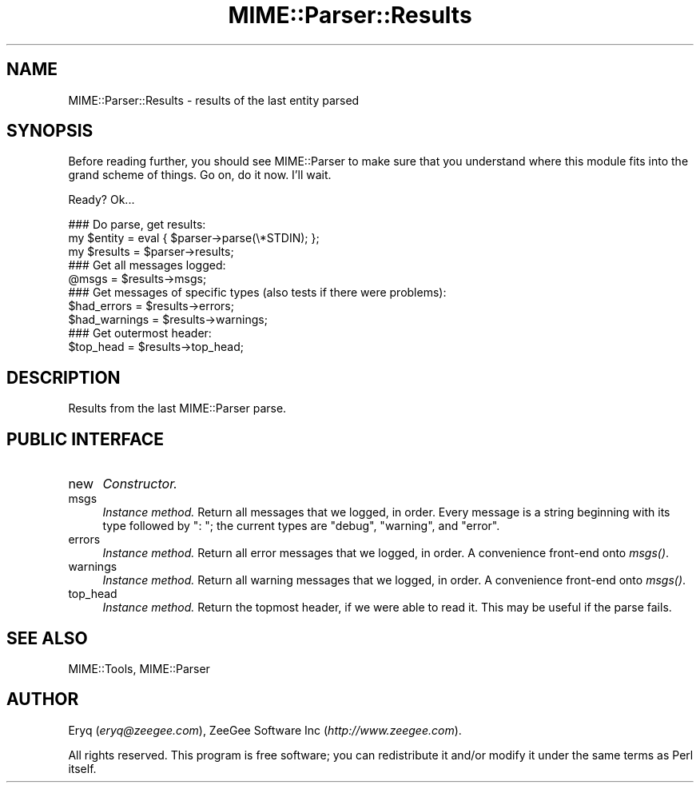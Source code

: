 .\" Automatically generated by Pod::Man 4.09 (Pod::Simple 3.35)
.\"
.\" Standard preamble:
.\" ========================================================================
.de Sp \" Vertical space (when we can't use .PP)
.if t .sp .5v
.if n .sp
..
.de Vb \" Begin verbatim text
.ft CW
.nf
.ne \\$1
..
.de Ve \" End verbatim text
.ft R
.fi
..
.\" Set up some character translations and predefined strings.  \*(-- will
.\" give an unbreakable dash, \*(PI will give pi, \*(L" will give a left
.\" double quote, and \*(R" will give a right double quote.  \*(C+ will
.\" give a nicer C++.  Capital omega is used to do unbreakable dashes and
.\" therefore won't be available.  \*(C` and \*(C' expand to `' in nroff,
.\" nothing in troff, for use with C<>.
.tr \(*W-
.ds C+ C\v'-.1v'\h'-1p'\s-2+\h'-1p'+\s0\v'.1v'\h'-1p'
.ie n \{\
.    ds -- \(*W-
.    ds PI pi
.    if (\n(.H=4u)&(1m=24u) .ds -- \(*W\h'-12u'\(*W\h'-12u'-\" diablo 10 pitch
.    if (\n(.H=4u)&(1m=20u) .ds -- \(*W\h'-12u'\(*W\h'-8u'-\"  diablo 12 pitch
.    ds L" ""
.    ds R" ""
.    ds C` ""
.    ds C' ""
'br\}
.el\{\
.    ds -- \|\(em\|
.    ds PI \(*p
.    ds L" ``
.    ds R" ''
.    ds C`
.    ds C'
'br\}
.\"
.\" Escape single quotes in literal strings from groff's Unicode transform.
.ie \n(.g .ds Aq \(aq
.el       .ds Aq '
.\"
.\" If the F register is >0, we'll generate index entries on stderr for
.\" titles (.TH), headers (.SH), subsections (.SS), items (.Ip), and index
.\" entries marked with X<> in POD.  Of course, you'll have to process the
.\" output yourself in some meaningful fashion.
.\"
.\" Avoid warning from groff about undefined register 'F'.
.de IX
..
.if !\nF .nr F 0
.if \nF>0 \{\
.    de IX
.    tm Index:\\$1\t\\n%\t"\\$2"
..
.    if !\nF==2 \{\
.        nr % 0
.        nr F 2
.    \}
.\}
.\" ========================================================================
.\"
.IX Title "MIME::Parser::Results 3"
.TH MIME::Parser::Results 3 "2015-06-19" "perl v5.26.2" "User Contributed Perl Documentation"
.\" For nroff, turn off justification.  Always turn off hyphenation; it makes
.\" way too many mistakes in technical documents.
.if n .ad l
.nh
.SH "NAME"
MIME::Parser::Results \- results of the last entity parsed
.SH "SYNOPSIS"
.IX Header "SYNOPSIS"
Before reading further, you should see MIME::Parser to make sure that
you understand where this module fits into the grand scheme of things.
Go on, do it now.  I'll wait.
.PP
Ready?  Ok...
.PP
.Vb 3
\&   ### Do parse, get results:
\&   my $entity = eval { $parser\->parse(\e*STDIN); };
\&   my $results  = $parser\->results;
\&
\&   ### Get all messages logged:
\&   @msgs = $results\->msgs;
\&
\&   ### Get messages of specific types (also tests if there were problems):
\&   $had_errors   = $results\->errors;
\&   $had_warnings = $results\->warnings;
\&
\&   ### Get outermost header:
\&   $top_head  = $results\->top_head;
.Ve
.SH "DESCRIPTION"
.IX Header "DESCRIPTION"
Results from the last MIME::Parser parse.
.SH "PUBLIC INTERFACE"
.IX Header "PUBLIC INTERFACE"
.IP "new" 4
.IX Item "new"
\&\fIConstructor.\fR
.IP "msgs" 4
.IX Item "msgs"
\&\fIInstance method.\fR
Return all messages that we logged, in order.
Every message is a string beginning with its type followed by \f(CW": "\fR;
the current types are \f(CW\*(C`debug\*(C'\fR, \f(CW\*(C`warning\*(C'\fR, and \f(CW\*(C`error\*(C'\fR.
.IP "errors" 4
.IX Item "errors"
\&\fIInstance method.\fR
Return all error messages that we logged, in order.
A convenience front-end onto \fImsgs()\fR.
.IP "warnings" 4
.IX Item "warnings"
\&\fIInstance method.\fR
Return all warning messages that we logged, in order.
A convenience front-end onto \fImsgs()\fR.
.IP "top_head" 4
.IX Item "top_head"
\&\fIInstance method.\fR
Return the topmost header, if we were able to read it.
This may be useful if the parse fails.
.SH "SEE ALSO"
.IX Header "SEE ALSO"
MIME::Tools, MIME::Parser
.SH "AUTHOR"
.IX Header "AUTHOR"
Eryq (\fIeryq@zeegee.com\fR), ZeeGee Software Inc (\fIhttp://www.zeegee.com\fR).
.PP
All rights reserved.  This program is free software; you can redistribute
it and/or modify it under the same terms as Perl itself.
